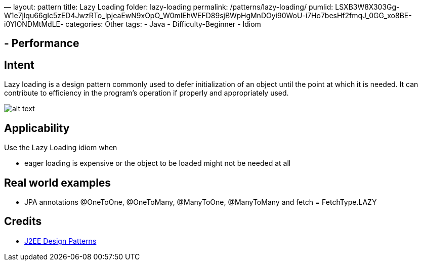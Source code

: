 —
layout: pattern
title: Lazy Loading
folder: lazy-loading
permalink: /patterns/lazy-loading/
pumlid: LSXB3W8X303Gg-W1e7jlqu66gIc5zED4JwzRTo_lpjeaEwN9xOpO_W0mlEhWEFD89sjBWpHgMnDOyi90WoU-i7Ho7besHf2fmqJ_0GG_xo8BE-i0YlONDMtMdLE-
categories: Other
tags:
 - Java
 - Difficulty-Beginner
 - Idiom

==  - Performance

== Intent

Lazy loading is a design pattern commonly used to defer
initialization of an object until the point at which it is needed. It can
contribute to efficiency in the program's operation if properly and
appropriately used.

image:./etc/lazy-loading.png[alt text]

== Applicability

Use the Lazy Loading idiom when

* eager loading is expensive or the object to be loaded might not be needed at all

== Real world examples

* JPA annotations @OneToOne, @OneToMany, @ManyToOne, @ManyToMany and fetch = FetchType.LAZY

== Credits

* http://www.amazon.com/J2EE-Design-Patterns-William-Crawford/dp/0596004273/ref=sr_1_2[J2EE Design Patterns]